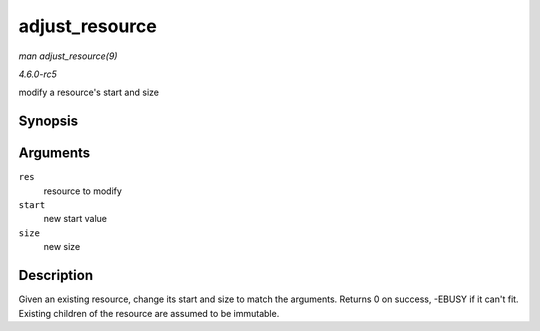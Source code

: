 .. -*- coding: utf-8; mode: rst -*-

.. _API-adjust-resource:

===============
adjust_resource
===============

*man adjust_resource(9)*

*4.6.0-rc5*

modify a resource's start and size


Synopsis
========

.. c:function:: int adjust_resource( struct resource * res, resource_size_t start, resource_size_t size )

Arguments
=========

``res``
    resource to modify

``start``
    new start value

``size``
    new size


Description
===========

Given an existing resource, change its start and size to match the
arguments. Returns 0 on success, -EBUSY if it can't fit. Existing
children of the resource are assumed to be immutable.


.. ------------------------------------------------------------------------------
.. This file was automatically converted from DocBook-XML with the dbxml
.. library (https://github.com/return42/sphkerneldoc). The origin XML comes
.. from the linux kernel, refer to:
..
.. * https://github.com/torvalds/linux/tree/master/Documentation/DocBook
.. ------------------------------------------------------------------------------

